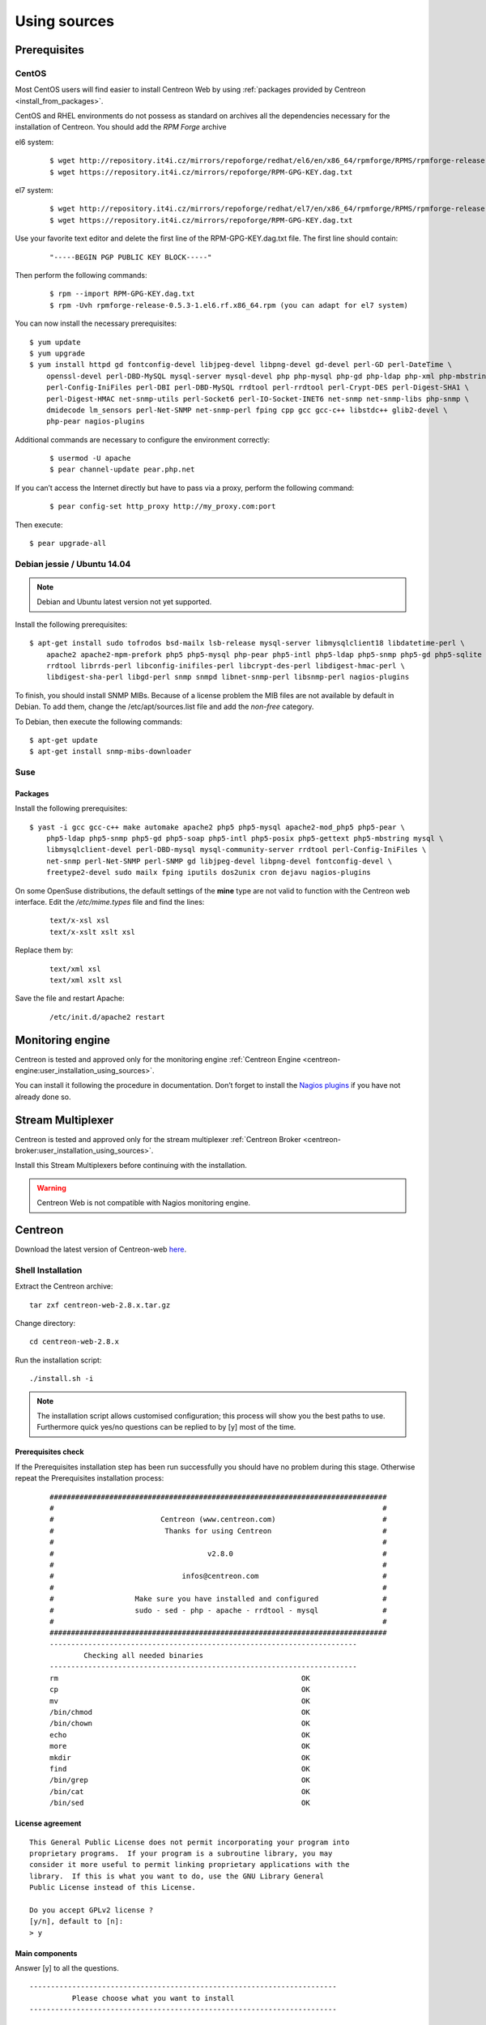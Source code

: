 .. _centreon_install:

=============
Using sources
=============

*************
Prerequisites
*************

CentOS
======

Most CentOS users will find easier to install Centreon Web by using
:ref:`packages provided by Centreon <install_from_packages>`.

CentOS and RHEL environments do not possess as standard on archives all the dependencies necessary for the installation of Centreon. You should add the *RPM Forge* archive

el6 system:

 ::

    $ wget http://repository.it4i.cz/mirrors/repoforge/redhat/el6/en/x86_64/rpmforge/RPMS/rpmforge-release-0.5.3-1.el6.rf.x86_64.rpm
    $ wget https://repository.it4i.cz/mirrors/repoforge/RPM-GPG-KEY.dag.txt

el7 system:

 ::

    $ wget http://repository.it4i.cz/mirrors/repoforge/redhat/el7/en/x86_64/rpmforge/RPMS/rpmforge-release-0.5.3-1.el7.rf.x86_64.rpm
    $ wget https://repository.it4i.cz/mirrors/repoforge/RPM-GPG-KEY.dag.txt


Use your favorite text editor and delete the first line of the RPM-GPG-KEY.dag.txt file. The first line should contain:

 ::

  "-----BEGIN PGP PUBLIC KEY BLOCK-----"

Then perform the following commands:

 ::

  $ rpm --import RPM-GPG-KEY.dag.txt
  $ rpm -Uvh rpmforge-release-0.5.3-1.el6.rf.x86_64.rpm (you can adapt for el7 system)

You can now install the necessary prerequisites::

  $ yum update
  $ yum upgrade
  $ yum install httpd gd fontconfig-devel libjpeg-devel libpng-devel gd-devel perl-GD perl-DateTime \
      openssl-devel perl-DBD-MySQL mysql-server mysql-devel php php-mysql php-gd php-ldap php-xml php-mbstring \
      perl-Config-IniFiles perl-DBI perl-DBD-MySQL rrdtool perl-rrdtool perl-Crypt-DES perl-Digest-SHA1 \
      perl-Digest-HMAC net-snmp-utils perl-Socket6 perl-IO-Socket-INET6 net-snmp net-snmp-libs php-snmp \
      dmidecode lm_sensors perl-Net-SNMP net-snmp-perl fping cpp gcc gcc-c++ libstdc++ glib2-devel \
      php-pear nagios-plugins

Additional commands are necessary to configure the environment correctly:

 ::

  $ usermod -U apache
  $ pear channel-update pear.php.net

If you can’t access the Internet directly but have to pass via a proxy, perform the following command:

 ::

  $ pear config-set http_proxy http://my_proxy.com:port

Then execute::

  $ pear upgrade-all

Debian jessie / Ubuntu 14.04
===============

.. note::
   Debian and Ubuntu latest version not yet supported.

Install the following prerequisites::

  $ apt-get install sudo tofrodos bsd-mailx lsb-release mysql-server libmysqlclient18 libdatetime-perl \
      apache2 apache2-mpm-prefork php5 php5-mysql php-pear php5-intl php5-ldap php5-snmp php5-gd php5-sqlite \
      rrdtool librrds-perl libconfig-inifiles-perl libcrypt-des-perl libdigest-hmac-perl \
      libdigest-sha-perl libgd-perl snmp snmpd libnet-snmp-perl libsnmp-perl nagios-plugins

To finish, you should install SNMP MIBs. Because of a license problem the MIB files are not available by default in Debian. To add them, change the /etc/apt/sources.list file and add the *non-free* category.

To Debian, then execute the following commands::

  $ apt-get update
  $ apt-get install snmp-mibs-downloader

Suse
====

Packages
--------

Install the following prerequisites::

  $ yast -i gcc gcc-c++ make automake apache2 php5 php5-mysql apache2-mod_php5 php5-pear \
      php5-ldap php5-snmp php5-gd php5-soap php5-intl php5-posix php5-gettext php5-mbstring mysql \
      libmysqlclient-devel perl-DBD-mysql mysql-community-server rrdtool perl-Config-IniFiles \
      net-snmp perl-Net-SNMP perl-SNMP gd libjpeg-devel libpng-devel fontconfig-devel \
      freetype2-devel sudo mailx fping iputils dos2unix cron dejavu nagios-plugins

On some OpenSuse distributions, the default settings of the **mine** type are not valid to function with the Centreon web interface. Edit the */etc/mime.types* file and find the lines:

 ::

  text/x-xsl xsl
  text/x-xslt xslt xsl

Replace them by:

 ::

  text/xml xsl
  text/xml xslt xsl

Save the file and restart Apache:

 ::

  /etc/init.d/apache2 restart

******************
Monitoring engine
******************


Centreon is tested and approved only for the monitoring engine :ref:`Centreon Engine <centreon-engine:user_installation_using_sources>`.

You can install it following the procedure in documentation. Don’t forget to install the
`Nagios plugins <http://nagios.sourceforge.net/docs/3_0/quickstart.html>`_ if you have not already done so.

******************
Stream Multiplexer
******************

Centreon is tested and approved only for the stream multiplexer :ref:`Centreon Broker <centreon-broker:user_installation_using_sources>`.

Install this Stream Multiplexers before continuing with the installation.

.. warning::
   Centreon Web is not compatible with Nagios monitoring engine.

********
Centreon
********

Download the latest version of Centreon-web `here <https://download.centreon.com>`_.


Shell Installation
==================

Extract the Centreon archive::

  tar zxf centreon-web-2.8.x.tar.gz

Change directory::

  cd centreon-web-2.8.x

Run the installation script::

  ./install.sh -i

.. note::

 The installation script allows customised configuration; this process will show you the best paths to use. Furthermore quick yes/no questions can be replied to by [y] most of the time.

Prerequisites check
-------------------

If the Prerequisites installation step has been run successfully you should have no problem during this stage. Otherwise repeat the Prerequisites installation process:

 ::

  ###############################################################################
  #                                                                             #
  #                         Centreon (www.centreon.com)                         #
  #                          Thanks for using Centreon                          #
  #                                                                             #
  #                                    v2.8.0                                   #
  #                                                                             #
  #                              infos@centreon.com                             #
  #                                                                             #
  #                   Make sure you have installed and configured               #
  #                   sudo - sed - php - apache - rrdtool - mysql               #
  #                                                                             #
  ###############################################################################
  ------------------------------------------------------------------------
          Checking all needed binaries
  ------------------------------------------------------------------------
  rm                                                         OK
  cp                                                         OK
  mv                                                         OK
  /bin/chmod                                                 OK
  /bin/chown                                                 OK
  echo                                                       OK
  more                                                       OK
  mkdir                                                      OK
  find                                                       OK
  /bin/grep                                                  OK
  /bin/cat                                                   OK
  /bin/sed                                                   OK

License agreement
-----------------

::

    This General Public License does not permit incorporating your program into
    proprietary programs.  If your program is a subroutine library, you may
    consider it more useful to permit linking proprietary applications with the
    library.  If this is what you want to do, use the GNU Library General
    Public License instead of this License.

    Do you accept GPLv2 license ?
    [y/n], default to [n]:
    > y

Main components
---------------

Answer [y] to all the questions.

::

  ------------------------------------------------------------------------
  	    Please choose what you want to install
  ------------------------------------------------------------------------

  Do you want to install Centreon Nagios Plugins ?
  [y/n], default to [n]:
  > y


  Definition of installation paths
  --------------------------------

::

  ------------------------------------------------------------------------
          Starting Centreon Web Installation
  ------------------------------------------------------------------------

  Where is your Centreon directory ?
  default to [/usr/local/share/centreon]
  >

::

  Do you want me to create this directory ? [/usr/local/share/centreon]
  [y/n], default to [n]:
  > y
  Path /usr/local/share/centreon                             OK

  Where is your Centreon log directory ?
  default to [/var/log/centreon]
  >

  Do you want me to create this directory ? [/var/log/centreon]
  [y/n], default to [n]:
  > y
  Path /var/log/centreon                                     OK

::

  Where is your Centreon configuration directory ?
  default to [/usr/local/etc/centreon]
  >

  Do you want me to create this directory ? [/usr/local/etc/centreon]
  [y/n], default to [n]:
  > y
  Path /usr/local/etc/centreon                               OK

  Where is your Centreon binaries directory ?
  default to [/usr/local/bin]
  >

  Where is your Centreon variable state information directory ?
  default to [/var/lib/centreon]
  >
  Path /var/lib/centreon/                                    OK

  Do you want me to create this directory ? [/var/lib/centreon]
  [y/n], default to [n]:
  > y
  Path /var/lib/centreon                                     OK

::

  /usr/bin/rrdtool                                           OK
  /usr/bin/mail                                              OK
  /usr/bin/php                                               OK
  /usr/share/php                                             OK
  /usr/bin/perl                                              OK
  Finding Apache user :                                      apache
  Finding Apache group :                                     apache


Centreon user and group
-----------------------

The Centreon applications group: this group is used for the access
rights between the various Centreon components.

::

  What is the Centreon group ? [centreon]
  default to [centreon]
  >

  What is the Centreon user ? [centreon]
  default to [centreon]
  >


Monitoring user
---------------

This is the user used to run the monitoring engine (Centreon Engine). If you followed the
`Centreon Engine official installation procedure <https://documentation.centreon.com/docs/centreon-engine/en/latest/installation/index.html#using-sources>`_
the user will likely be *centreon-engine*.

 ::

  What is your Centreon Engine user ?
  default to [centreon-engine]
  >

This is the user used to run the stream broker (Centreon Broker). If you followed the
`Centreon Broker official installation procedure <https://documentation.centreon.com/docs/centreon-broker/en/3.0/installation/index.html#using-sources>`_
the user will likely be *centreon-broker*.

 ::

  What is your Centreon Broker user ?
  default to [centreon-broker]
  >


Monitoring logs directory
-------------------------

 ::

  What is your Centreon Engine log directory ?
  default to [/var/log/centreon-engine]
  >


Plugin path
-----------

::

  Where is your monitoring plugins (libexec) directory ?
  default to [/usr/lib/nagios/plugins]
  >
  Path /usr/lib/nagios/plugins                               OK
  Add group centreon to user apache                          OK
  Add group centreon to user centreon-engine                 OK
  Add group centreon-engine to user apache                   OK
  Add group centreon-engine to user centreon                 OK


Sudo configuration
------------------

::

  ------------------------------------------------------------------------
  	  Configure Sudo
  ------------------------------------------------------------------------

  Where is sudo configuration file ?
  default to [/etc/sudoers]
  >
  /etc/sudoers                                               OK

  What is your Centreon Engine startup command (init.d, service, ...) ?
  default to [service centengine]
  >

  Are you sure ? [service centengine]
  [y/n], default to [n]:
  > y

  Where is your Centreon Engine binary ?
  default to [/usr/sbin/centengine]
  >

  Where is your Centreon Engine configuration directory ?
  default to [/etc/centreon-engine]
  >

  Where is your Centreon Broker configuration directory ?
  default to [/etc/centreon-broker]
  >

  What is your Centreon Broker startup command (init.d, service, ...) ?
  default to [service cbd]
  >

  Are you sure ? [service cbd]
  [y/n], default to [n]:
  > y

  Do you want me to reconfigure your sudo ? (WARNING)
  [y/n], default to [n]:
  >  y
  Configuring Sudo                                           OK


Apache configuration
--------------------

::

  ------------------------------------------------------------------------
    	  Configure Apache server
  ------------------------------------------------------------------------

  Do you want to add Centreon Apache sub configuration file ?
  [y/n], default to [n]:
  > y
  Create '/etc/httpd/conf.d/centreon.conf'                   OK
  Configuring Apache                                         OK

  Do you want to reload your Apache ?
  [y/n], default to [n]:
  > y
  Reloading Apache service                                   OK
  Preparing Centreon temporary files
  Change right on /var/log/centreon                          OK
  Change right on /usr/local/etc/centreon                    OK
  Change macros for insertBaseConf.sql                       OK
  Change macros for sql update files                         OK
  Change macros for php files                                OK
  Change macros for php config file                          OK
  Change macros for perl binary                              OK
  Change right on /etc/centreon-engine                       OK
  Change right on /etc/centreon-broker                       OK
  Add group centreon to user apache                          OK
  Add group centreon to user centreon-engine                 OK
  Add group centreon to user centreon                        OK
  Copy CentWeb in system directory                           OK
  Install CentWeb (web front of centreon)                    OK
  Change right for install directory
  Change right for install directory                         OK
  Install libraries                                          OK
  Write right to Smarty Cache                                OK
  Copying libinstall                                         OK
  Change macros for centreon.cron                            OK
  Install Centreon cron.d file                               OK
  Change macros for centAcl.php                              OK
  Change macros for downtimeManager.php                      OK
  Install cron directory                                     OK
  Change right for eventReportBuilder                        OK
  Change right for dashboardBuilder                          OK
  Change macros for centreon.logrotate                       OK
  Install Centreon logrotate.d file                          OK
  Prepare centFillTrapDB                                     OK
  Install centFillTrapDB                                     OK
  Prepare centreon_trap_send                                 OK
  Install centreon_trap_send                                 OK
  Prepare centreon_check_perfdata                            OK
  Install centreon_check_perfdata                            OK
  Prepare centreonSyncPlugins                                OK
  Install centreonSyncPlugins                                OK
  Prepare centreonSyncArchives                               OK
  Install centreonSyncArchives                               OK
  Prepare generateSqlLite                                    OK
  Install generateSqlLite                                    OK
  Install changeRrdDsName.pl                                 OK
  Prepare export-mysql-indexes                               OK
  Install export-mysql-indexes                               OK
  Prepare import-mysql-indexes                               OK
  Install import-mysql-indexes                               OK
  Prepare clapi binary                                       OK
  Install clapi binary                                       OK
  Centreon Web Perl lib installed                            OK


Pear module installation
------------------------

::

  ------------------------------------------------------------------------
  Pear Modules
  ------------------------------------------------------------------------
  Check PEAR modules
  PEAR                            1.4.9       1.10.1         OK
  DB                              1.7.6       1.9.2          OK
  DB_DataObject                   1.8.4       1.11.5         OK
  DB_DataObject_FormBuilder       1.0.0RC4    1.0.2          OK
  MDB2                            2.0.0       2.4.1          OK
  Date                            1.4.6       1.4.7          OK
  Archive_Tar                     1.1         1.3.11         OK
  Auth_SASL                       1.0.1       1.0.6          OK
  Console_Getopt                  1.2         1.3.1          OK
  Validate                        0.6.2       0.8.5          OK
  Log                             1.9.11      1.12.9         OK
  Archive_Zip                     0.1.2       0.1.2          OK
  All PEAR modules                                           OK


Configuration file installation
-------------------------------

::

  ------------------------------------------------------------------------
  		  Centreon Post Install
  ------------------------------------------------------------------------
  Create /usr/share/centreon/www/install/install.conf.php    OK
  Create /etc/centreon/instCentWeb.conf                      OK


Performance data component (Centstorage) installation
-----------------------------------------------------

::

  ------------------------------------------------------------------------
  	  Starting CentStorage Installation
  ------------------------------------------------------------------------

  Where is your Centreon Run Dir directory ?
  default to [/var/run/centreon]
  >

  Do you want me to create this directory ? [/var/run/centreon]
  [y/n], default to [n]:
  > y
  Path /var/run/centreon                                     OK

  Where is your CentStorage RRD directory ?
  default to [/var/lib/centreon]
  >
  Path /var/lib/centreon                                     OK
  Preparing Centreon temporary files
  /tmp/centreon-setup exists, it will be moved...
  install www/install/createTablesCentstorage.sql            OK
  Creating Centreon Directory '/var/lib/centreon/status'     OK
  Creating Centreon Directory '/var/lib/centreon/metrics'    OK
  Change right : /var/run/centreon                           OK
  Install logAnalyserBroker                                  OK
  Install nagiosPerfTrace                                    OK
  Change macros for centstorage.cron                         OK
  Install CentStorage cron                                   OK
  Change macros for centstorage.logrotate                    OK
  Install Centreon Storage logrotate.d file                  OK
  Create /usr/local/etc/centreon/instCentStorage.conf        OK


Poller communication subsystem (Centcore) installation
------------------------------------------------------

::

  ------------------------------------------------------------------------
  	  Starting CentCore Installation
  ------------------------------------------------------------------------
  Preparing Centreon temporary files
  /tmp/centreon-setup exists, it will be moved...
  Copy CentCore in binary directory                          OK
  Change right : /var/run/centreon                           OK
  Change right : /var/lib/centreon                           OK
  Change macros for centcore.logrotate                       OK
  Install Centreon Core logrotate.d file                     OK
  Replace CentCore init script Macro                         OK
  Replace CentCore sysconfig script Macro                    OK

  Do you want me to install CentCore init script ?
  [y/n], default to [n]:
  > y
  CentCore init script installed                             OK
  CentCore sysconfig script installed                        OK

  Do you want me to install CentCore run level ?
  [y/n], default to [n]:
  > y
  CentCore Perl lib installed                                OK
  Create /usr/local/etc/centreon/instCentCore.conf           OK


Centreon SNMP trap management installation
------------------------------------------

::

  ------------------------------------------------------------------------
   	  Starting CentreonTrapD Installation
  ------------------------------------------------------------------------

  Where is your SNMP configuration directory ?
  default to [/etc/snmp]
  >
  /etc/snmp                                                  OK
  Finding Apache user : apache
  Preparing Centreon temporary files
  /tmp/centreon-setup exists, it will be moved...
  Change macros for snmptrapd.conf                           OK
  Replace CentreonTrapd init script Macro                    OK
  Replace CentreonTrapd sysconfig script Macro               OK

  Do you want me to install CentreonTrapd init script ?
  [y/n], default to [n]:
  > y
  CentreonTrapd init script installed                        OK
  CentreonTrapd sysconfig script installed                   OK

  Do you want me to install CentreonTrapd run level ?
  [y/n], default to [n]:
  > y
  trapd Perl lib installed                                   OK
  Install : snmptrapd.conf                                   OK
  Install : centreontrapdforward                             OK
  Install : centreontrapd                                    OK
  Change macros for centreontrapd.logrotate                  OK
  Install Centreon Trapd logrotate.d file                    OK
  Create /usr/local/etc/centreon/instCentPlugins.conf        OK


Plugin installation
-------------------

::

  ------------------------------------------------------------------------
  	  Starting Centreon Plugins Installation
  ------------------------------------------------------------------------

  Where is your CentPlugins lib directory
  default to [/var/lib/centreon/centplugins]
  >

  Do you want me to create this directory ? [/var/lib/centreon/centplugins]
  [y/n], default to [n]:
  > y
  Path /var/lib/centreon/centplugins                         OK
  Preparing Centreon temporary files
  /tmp/centreon-setup exists, it will be moved...
  Change macros for CentPlugins                              OK
  Installing the plugins                                     OK
  Change right on centreon.conf                              OK
  CentPlugins is installed
  Create /usr/local/etc/centreon/instCentPlugins.conf        OK


End
---

::

  ###############################################################################
  #                                                                             #
  #                 Go to the URL : http://localhost.localdomain/centreon/      #
  #                   	     to finish the setup                                #
  #                                                                             #
  #          Report bugs at https://github.com/centreon/centreon/issues         #
  #          Read documentation at https://documentation.centreon.com           #
  #                                                                             #
  #                         Thanks for using Centreon.                          #
  #                          -----------------------                            #
  #                        Contact : infos@centreon.com                         #
  #                          http://www.centreon.com                            #
  #                                                                             #
  ###############################################################################

PHP dependencies installation
-----------------------------

First, you need to install PHP dependency installer **composer**.
Composer can be downloaded `here <https://getcomposer.org/download/>` (it is also available in EPEL repository).

Once composer is installed, go to the centreon directory (usually /usr/share/centreon/) and run the following command :

 ::

    composer install --no-dev --optimize-autoloader


Javascript dependencies installation
------------------------------------

First, you need to install javascript runtime **nodejs**.
Installation instructions are available `here <https://nodejs.org/en/download/package-manager/>`.

Once nodejs is installed, go to the centreon directory (usually /usr/share/centreon/) and run the following commands :

 ::

    npm install
    npm run build
    npm prune --production


Any operating system
--------------------

SELinux should be disabled; for this, you have to modify the file "/etc/sysconfig/selinux" and replace "enforcing" by "disabled":

 ::

    SELINUX=disabled

After saving the file, please reboot your operating system to apply the changes.

PHP timezone should be set: go to `/etc/php.d` directory and create a file named `php-timezone.ini` who contain the following line:

 ::

    date.timezone = Europe/Paris

After saving the file, please don't forget to restart apache server.

The Mysql database server should be available to complete installation (locally or not). MariaDB is recommended.

After this step you should connect to Centreon to finalise the installation process.
This step is described :ref:`here <installation_web_ces>`.
